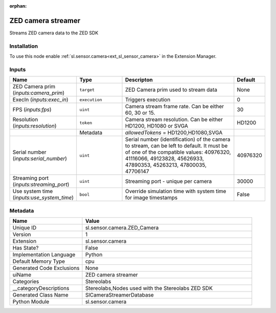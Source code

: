 .. _sl_sensor_camera_ZED_Camera_1:

.. _sl_sensor_camera_ZED_Camera:

.. ================================================================================
.. THIS PAGE IS AUTO-GENERATED. DO NOT MANUALLY EDIT.
.. ================================================================================

:orphan:

.. meta::
    :title: ZED camera streamer
    :keywords: lang-en omnigraph node Stereolabs camera z-e-d_-camera


ZED camera streamer
===================

.. <description>

Streams ZED camera data to the ZED SDK

.. </description>


Installation
------------

To use this node enable :ref:`sl.sensor.camera<ext_sl_sensor_camera>` in the Extension Manager.


Inputs
------
.. csv-table::
    :header: "Name", "Type", "Descripton", "Default"
    :widths: 20, 20, 50, 10

    "ZED Camera prim (*inputs:camera_prim*)", "``target``", "ZED Camera prim used to stream data", "None"
    "ExecIn (*inputs:exec_in*)", "``execution``", "Triggers execution", "0"
    "FPS (*inputs:fps*)", "``uint``", "Camera stream frame rate. Can be either 60, 30 or 15.", "30"
    "Resolution (*inputs:resolution*)", "``token``", "Camera stream resolution. Can be either HD1200, HD1080 or SVGA", "HD1200"
    "", "Metadata", "*allowedTokens* = HD1200,HD1080,SVGA", ""
    "Serial number (*inputs:serial_number*)", "``uint``", "Serial number (identification) of the camera to stream, can be left to default. It must be of one of the compatible values: 40976320, 41116066, 49123828, 45626933, 47890353, 45263213, 47800035, 47706147", "40976320"
    "Streaming port (*inputs:streaming_port*)", "``uint``", "Streaming port - unique per camera", "30000"
    "Use system time (*inputs:use_system_time*)", "``bool``", "Override simulation time with system time for image timestamps", "False"


Metadata
--------
.. csv-table::
    :header: "Name", "Value"
    :widths: 30,70

    "Unique ID", "sl.sensor.camera.ZED_Camera"
    "Version", "1"
    "Extension", "sl.sensor.camera"
    "Has State?", "False"
    "Implementation Language", "Python"
    "Default Memory Type", "cpu"
    "Generated Code Exclusions", "None"
    "uiName", "ZED camera streamer"
    "Categories", "Stereolabs"
    "__categoryDescriptions", "Stereolabs,Nodes used with the Stereolabs ZED SDK"
    "Generated Class Name", "SlCameraStreamerDatabase"
    "Python Module", "sl.sensor.camera"

